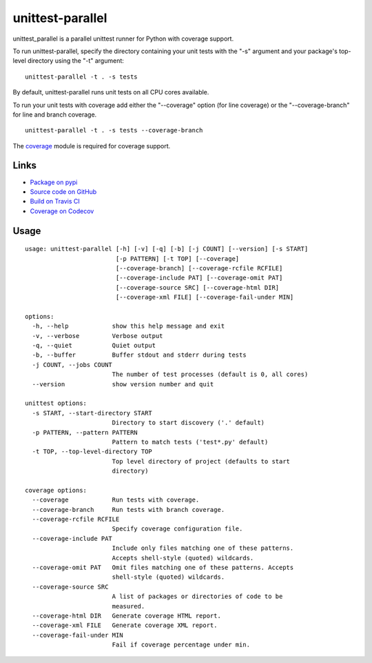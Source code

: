 unittest-parallel
=================

.. |badge-status| image:: https://img.shields.io/pypi/status/unittest-parallel?style=for-the-badge
   :alt: PyPI - Status
   :target: https://pypi.python.org/pypi/unittest-parallel/

.. |badge-version| image:: https://img.shields.io/pypi/v/unittest-parallel?style=for-the-badge
   :alt: PyPI
   :target: https://pypi.python.org/pypi/unittest-parallel/

.. |badge-travis| image:: https://img.shields.io/travis/craigahobbs/unittest-parallel?style=for-the-badge
   :alt: Travis (.org)
   :target: https://travis-ci.org/craigahobbs/unittest-parallel

.. |badge-codecov| image:: https://img.shields.io/codecov/c/github/craigahobbs/unittest-parallel?style=for-the-badge
   :alt: Codecov
   :target: https://codecov.io/gh/craigahobbs/unittest-parallel

.. |badge-license| image:: https://img.shields.io/github/license/craigahobbs/unittest-parallel?style=for-the-badge
   :alt: GitHub
   :target: https://github.com/craigahobbs/unittest-parallel/blob/master/LICENSE

.. |badge-python| image:: https://img.shields.io/pypi/pyversions/unittest-parallel?style=for-the-badge
   :alt: PyPI - Python Version
   :target: https://www.python.org/downloads/

|badge-status| |badge-version|

|badge-travis| |badge-codecov|

|badge-license| |badge-python|

unittest_parallel is a parallel unittest runner for Python with coverage support.

To run unittest-parallel, specify the directory containing your unit tests with the "-s" argument and
your package's top-level directory using the "-t" argument:

::

   unittest-parallel -t . -s tests

By default, unittest-parallel runs unit tests on all CPU cores available.

To run your unit tests with coverage add either the "--coverage" option (for line coverage) or the
"--coverage-branch" for line and branch coverage.

::

   unittest-parallel -t . -s tests --coverage-branch

The `coverage <https://pypi.org/project/coverage/>`_ module is required for coverage support.


Links
-----

- `Package on pypi <https://pypi.org/project/unittest-parallel/>`_
- `Source code on GitHub <https://github.com/craigahobbs/unittest-parallel>`_
- `Build on Travis CI <https://travis-ci.org/craigahobbs/unittest-parallel>`_
- `Coverage on Codecov <https://codecov.io/gh/craigahobbs/unittest-parallel>`_


Usage
-----

::

   usage: unittest-parallel [-h] [-v] [-q] [-b] [-j COUNT] [--version] [-s START]
                            [-p PATTERN] [-t TOP] [--coverage]
                            [--coverage-branch] [--coverage-rcfile RCFILE]
                            [--coverage-include PAT] [--coverage-omit PAT]
                            [--coverage-source SRC] [--coverage-html DIR]
                            [--coverage-xml FILE] [--coverage-fail-under MIN]

   options:
     -h, --help            show this help message and exit
     -v, --verbose         Verbose output
     -q, --quiet           Quiet output
     -b, --buffer          Buffer stdout and stderr during tests
     -j COUNT, --jobs COUNT
                           The number of test processes (default is 0, all cores)
     --version             show version number and quit

   unittest options:
     -s START, --start-directory START
                           Directory to start discovery ('.' default)
     -p PATTERN, --pattern PATTERN
                           Pattern to match tests ('test*.py' default)
     -t TOP, --top-level-directory TOP
                           Top level directory of project (defaults to start
                           directory)

   coverage options:
     --coverage            Run tests with coverage.
     --coverage-branch     Run tests with branch coverage.
     --coverage-rcfile RCFILE
                           Specify coverage configuration file.
     --coverage-include PAT
                           Include only files matching one of these patterns.
                           Accepts shell-style (quoted) wildcards.
     --coverage-omit PAT   Omit files matching one of these patterns. Accepts
                           shell-style (quoted) wildcards.
     --coverage-source SRC
                           A list of packages or directories of code to be
                           measured.
     --coverage-html DIR   Generate coverage HTML report.
     --coverage-xml FILE   Generate coverage XML report.
     --coverage-fail-under MIN
                           Fail if coverage percentage under min.
